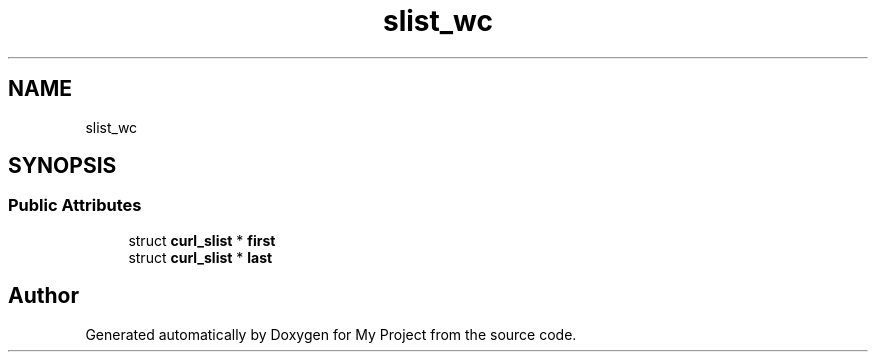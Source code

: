 .TH "slist_wc" 3 "Wed Feb 1 2023" "Version Version 0.0" "My Project" \" -*- nroff -*-
.ad l
.nh
.SH NAME
slist_wc
.SH SYNOPSIS
.br
.PP
.SS "Public Attributes"

.in +1c
.ti -1c
.RI "struct \fBcurl_slist\fP * \fBfirst\fP"
.br
.ti -1c
.RI "struct \fBcurl_slist\fP * \fBlast\fP"
.br
.in -1c

.SH "Author"
.PP 
Generated automatically by Doxygen for My Project from the source code\&.

